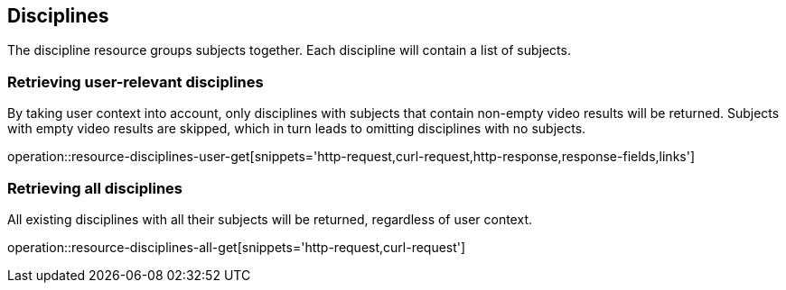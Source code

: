[[resources-discipline]]
== Disciplines

The discipline resource groups subjects together. Each discipline will contain a list of subjects.

=== Retrieving user-relevant disciplines

By taking user context into account, only disciplines with subjects that contain non-empty video results will be returned.
Subjects with empty video results are skipped, which in turn leads to omitting disciplines with no subjects.

operation::resource-disciplines-user-get[snippets='http-request,curl-request,http-response,response-fields,links']

=== Retrieving all disciplines

All existing disciplines with all their subjects will be returned, regardless of user context.

operation::resource-disciplines-all-get[snippets='http-request,curl-request']
